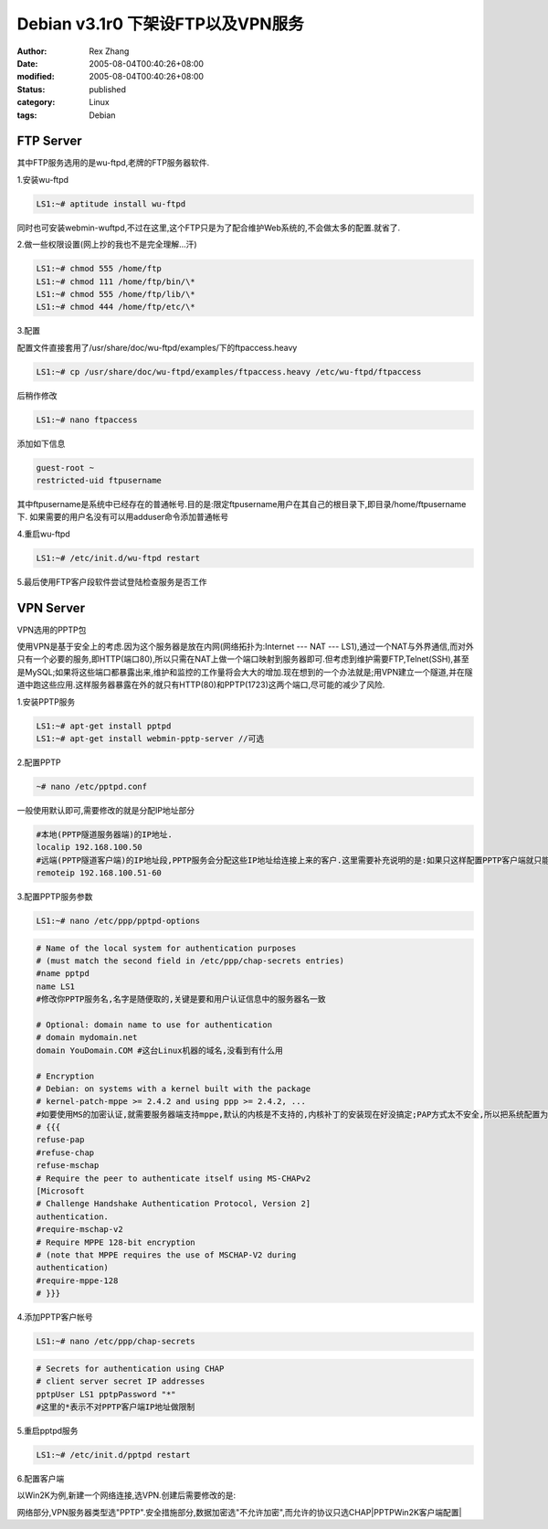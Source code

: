 Debian v3.1r0 下架设FTP以及VPN服务
###################################

:author: Rex Zhang
:date: 2005-08-04T00:40:26+08:00
:modified: 2005-08-04T00:40:26+08:00
:status: published
:category: Linux
:tags: Debian


FTP Server
----------

其中FTP服务选用的是wu-ftpd,老牌的FTP服务器软件.

1.安装wu-ftpd

.. code-block:: shell

   LS1:~# aptitude install wu-ftpd

同时也可安装webmin-wuftpd,不过在这里,这个FTP只是为了配合维护Web系统的,不会做太多的配置.就省了.

2.做一些权限设置(网上抄的我也不是完全理解...汗)

.. code-block:: shell

    LS1:~# chmod 555 /home/ftp
    LS1:~# chmod 111 /home/ftp/bin/\*
    LS1:~# chmod 555 /home/ftp/lib/\*
    LS1:~# chmod 444 /home/ftp/etc/\*

3.配置

配置文件直接套用了/usr/share/doc/wu-ftpd/examples/下的ftpaccess.heavy

.. code-block:: shell

   LS1:~# cp /usr/share/doc/wu-ftpd/examples/ftpaccess.heavy /etc/wu-ftpd/ftpaccess

后稍作修改

.. code-block:: shell

   LS1:~# nano ftpaccess

添加如下信息

.. code-block:: text

   guest-root ~
   restricted-uid ftpusername

其中ftpusername是系统中已经存在的普通帐号.目的是:限定ftpusername用户在其自己的根目录下,即目录/home/ftpusername下.
如果需要的用户名没有可以用adduser命令添加普通帐号

4.重启wu-ftpd

.. code-block:: shell

   LS1:~# /etc/init.d/wu-ftpd restart

5.最后使用FTP客户段软件尝试登陆检查服务是否工作

VPN Server
----------

VPN选用的PPTP包

使用VPN是基于安全上的考虑.因为这个服务器是放在内网(网络拓扑为:Internet --- NAT --- LS1),通过一个NAT与外界通信,而对外只有一个必要的服务,即HTTP(端口80),所以只需在NAT上做一个端口映射到服务器即可.但考虑到维护需要FTP,Telnet(SSH),甚至是MySQL;如果将这些端口都暴露出来,维护和监控的工作量将会大大的增加.现在想到的一个办法就是;用VPN建立一个隧道,并在隧道中跑这些应用.这样服务器暴露在外的就只有HTTP(80)和PPTP(1723)这两个端口,尽可能的减少了风险.

1.安装PPTP服务

.. code-block:: shell

    LS1:~# apt-get install pptpd
    LS1:~# apt-get install webmin-pptp-server //可选

2.配置PPTP

.. code-block:: shell

   ~# nano /etc/pptpd.conf

一般使用默认即可,需要修改的就是分配IP地址部分

.. code-block:: text

    #本地(PPTP隧道服务器端)的IP地址.
    localip 192.168.100.50
    #远端(PPTP隧道客户端)的IP地址段,PPTP服务会分配这些IP地址给连接上来的客户.这里需要补充说明的是:如果只这样配置PPTP客户端就只能访问PPTP服务端,而无法进入与PPTP服务器相连的本地网络.如果有这个需求,就需要考虑IP地址的划分问题,并在Linux内做相应的路由配置.
    remoteip 192.168.100.51-60

3.配置PPTP服务参数

.. code-block:: shell

    LS1:~# nano /etc/ppp/pptpd-options

.. code-block:: text

    # Name of the local system for authentication purposes
    # (must match the second field in /etc/ppp/chap-secrets entries)
    #name pptpd
    name LS1
    #修改你PPTP服务名,名字是随便取的,关键是要和用户认证信息中的服务器名一致

    # Optional: domain name to use for authentication
    # domain mydomain.net
    domain YouDomain.COM #这台Linux机器的域名,没看到有什么用

    # Encryption
    # Debian: on systems with a kernel built with the package
    # kernel-patch-mppe >= 2.4.2 and using ppp >= 2.4.2, ...
    #如要使用MS的加密认证,就需要服务器端支持mppe,默认的内核是不支持的,内核补丁的安装现在好没搞定;PAP方式太不安全,所以把系统配置为只使用不加密的CHAP认识模式
    # {{{
    refuse-pap
    #refuse-chap
    refuse-mschap
    # Require the peer to authenticate itself using MS-CHAPv2
    [Microsoft
    # Challenge Handshake Authentication Protocol, Version 2]
    authentication.
    #require-mschap-v2
    # Require MPPE 128-bit encryption
    # (note that MPPE requires the use of MSCHAP-V2 during
    authentication)
    #require-mppe-128
    # }}}

4.添加PPTP客户帐号

.. code-block:: shell

    LS1:~# nano /etc/ppp/chap-secrets

.. code-block:: text

    # Secrets for authentication using CHAP
    # client server secret IP addresses
    pptpUser LS1 pptpPassword "*"
    #这里的*表示不对PPTP客户端IP地址做限制

5.重启pptpd服务

.. code-block:: shell

   LS1:~# /etc/init.d/pptpd restart

6.配置客户端

以Win2K为例,新建一个网络连接,选VPN.创建后需要修改的是:

网络部分,VPN服务器类型选"PPTP".安全措施部分,数据加密选"不允许加密",而允许的协议只选CHAP\ |PPTPWin2K客户端配置|

.. |PPTP Win2K客户端配置| image:: /files/cap2.jpg
